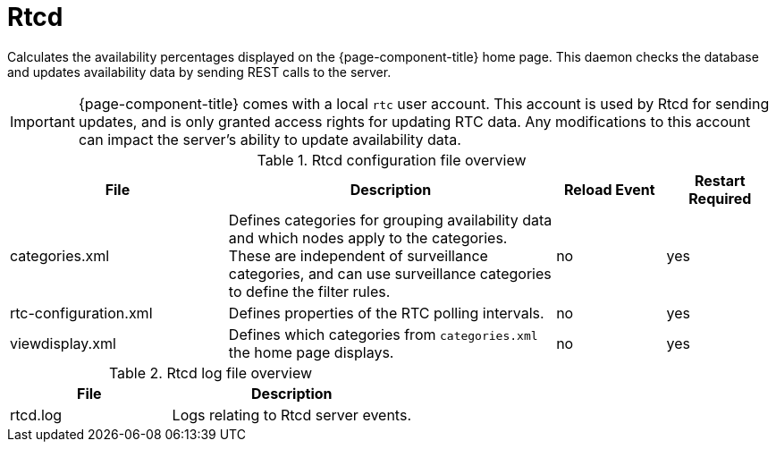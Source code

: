 [[ref-daemon-config-files-rtcd]]
= Rtcd

Calculates the availability percentages displayed on the {page-component-title} home page.
This daemon checks the database and updates availability data by sending REST calls to the server.

IMPORTANT: {page-component-title} comes with a local `rtc` user account.
This account is used by Rtcd for sending updates, and is only granted access rights for updating RTC data.
Any modifications to this account can impact the server's ability to update availability data.

.Rtcd configuration file overview
[options="header"]
[cols="2,3,1,1"]
|===
| File
| Description
| Reload Event
| Restart Required

| categories.xml
| Defines categories for grouping availability data and which nodes apply to the categories.
These are independent of surveillance categories, and can use surveillance categories to define the filter rules.
| no
| yes

| rtc-configuration.xml
| Defines properties of the RTC polling intervals.
| no
| yes

| viewdisplay.xml
| Defines which categories from `categories.xml` the home page displays.
| no
| yes
|===

.Rtcd log file overview
[options="header"]
[cols="2,3"]

|===
| File
| Description

| rtcd.log
| Logs relating to Rtcd server events.
|===
